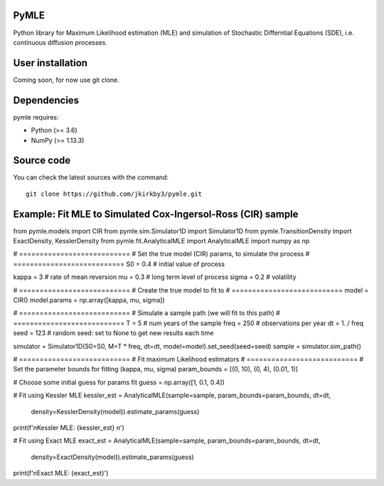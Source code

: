 .. -*- mode: rst -*-

.. |PythonMinVersion| replace:: 3.6
.. |NumPyMinVersion| replace:: 1.13.3


PyMLE
~~~~~~~~~~~~~~~~~
Python library for Maximum Likelihood estimation (MLE) and simulation of Stochastic Differntial Equations (SDE), i.e. continuous diffusion processes.


User installation
~~~~~~~~~~~~~~~~~

Coming soon, for now use git clone.

Dependencies
~~~~~~~~~~~~

pymle requires:

- Python (>= |PythonMinVersion|)
- NumPy (>= |NumPyMinVersion|)

Source code
~~~~~~~~~~~

You can check the latest sources with the command::

    git clone https://github.com/jkirkby3/pymle.git
    
    
    
Example: Fit MLE to Simulated Cox-Ingersol-Ross (CIR) sample
~~~~~~~~~~~

from pymle.models import CIR
from pymle.sim.Simulator1D import Simulator1D
from pymle.TransitionDensity import ExactDensity, KesslerDensity
from pymle.fit.AnalyticalMLE import AnalyticalMLE
import numpy as np

# ===========================
# Set the true model (CIR) params, to simulate the process
# ===========================
S0 = 0.4  # initial value of process

kappa = 3  # rate of mean reversion
mu = 0.3  # long term level of process
sigma = 0.2  # volatility

# ===========================
# Create the true model to fit to
# ===========================
model = CIR()
model.params = np.array([kappa, mu, sigma])

# ===========================
# Simulate a sample path (we will fit to this path)
# ===========================
T = 5  # num years of the sample
freq = 250  # observations per year
dt = 1. / freq
seed = 123  # random seed: set to None to get new results each time

simulator = Simulator1D(S0=S0, M=T * freq, dt=dt, model=model).set_seed(seed=seed)
sample = simulator.sim_path()

# ===========================
# Fit maximum Likelihood estimators
# ===========================
# Set the parameter bounds for fitting  (kappa, mu, sigma)
param_bounds = [(0, 10), (0, 4), (0.01, 1)]

# Choose some initial guess for params fit
guess = np.array([1, 0.1, 0.4])

# Fit using Kessler MLE
kessler_est = AnalyticalMLE(sample=sample, param_bounds=param_bounds, dt=dt,
                            density=KesslerDensity(model)).estimate_params(guess)

print(f'\nKessler MLE: {kessler_est} \n')

# Fit using Exact MLE
exact_est = AnalyticalMLE(sample=sample, param_bounds=param_bounds, dt=dt,
                          density=ExactDensity(model)).estimate_params(guess)

print(f'\nExact MLE: {exact_est}')
